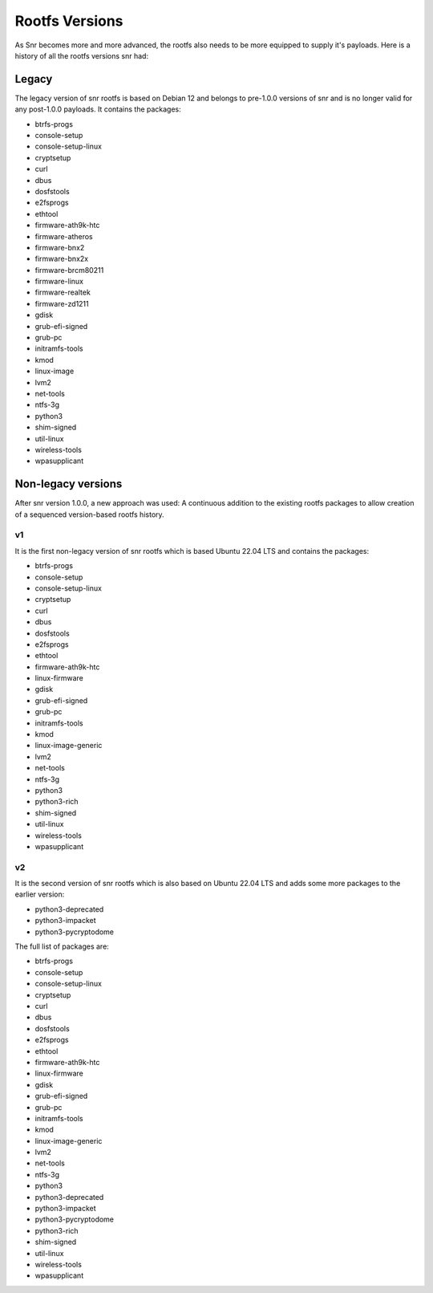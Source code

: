 Rootfs Versions
===============

As Snr becomes more and more advanced, the rootfs also needs to be more equipped to supply it's payloads. Here is a history of all the rootfs versions snr had:

Legacy
------

The legacy version of snr rootfs is based on Debian 12 and belongs to pre-1.0.0 versions of snr and is no longer valid for any post-1.0.0 payloads.
It contains the packages:

* btrfs-progs
* console-setup
* console-setup-linux
* cryptsetup
* curl
* dbus
* dosfstools
* e2fsprogs
* ethtool
* firmware-ath9k-htc
* firmware-atheros
* firmware-bnx2
* firmware-bnx2x
* firmware-brcm80211
* firmware-linux
* firmware-realtek
* firmware-zd1211
* gdisk
* grub-efi-signed
* grub-pc
* initramfs-tools
* kmod
* linux-image
* lvm2
* net-tools
* ntfs-3g
* python3
* shim-signed
* util-linux
* wireless-tools
* wpasupplicant

.. versionremoved: 1.0.0

Non-legacy versions
-------------------

After snr version 1.0.0, a new approach was used: A continuous addition to the existing rootfs packages to allow creation of a sequenced version-based rootfs history.

v1
^^

It is the first non-legacy version of snr rootfs which is based Ubuntu 22.04 LTS and contains the packages:

* btrfs-progs
* console-setup
* console-setup-linux
* cryptsetup
* curl
* dbus
* dosfstools
* e2fsprogs
* ethtool
* firmware-ath9k-htc
* linux-firmware
* gdisk
* grub-efi-signed
* grub-pc
* initramfs-tools
* kmod
* linux-image-generic
* lvm2
* net-tools
* ntfs-3g
* python3
* python3-rich
* shim-signed
* util-linux
* wireless-tools
* wpasupplicant


.. versionadded: 1.0.0
.. deprecated: 1.1.0

v2
^^

It is the second version of snr rootfs which is also based on Ubuntu 22.04 LTS and adds some more packages to the earlier version:

* python3-deprecated
* python3-impacket
* python3-pycryptodome

The full list of packages are:

* btrfs-progs
* console-setup
* console-setup-linux
* cryptsetup
* curl
* dbus
* dosfstools
* e2fsprogs
* ethtool
* firmware-ath9k-htc
* linux-firmware
* gdisk
* grub-efi-signed
* grub-pc
* initramfs-tools
* kmod
* linux-image-generic
* lvm2
* net-tools
* ntfs-3g
* python3
* python3-deprecated
* python3-impacket
* python3-pycryptodome
* python3-rich
* shim-signed
* util-linux
* wireless-tools
* wpasupplicant

.. versionadded: 1.1.0
